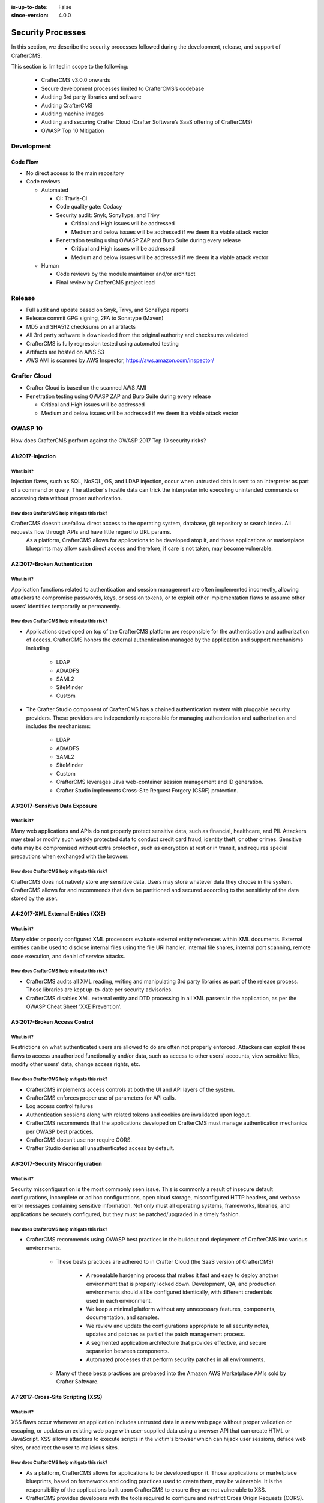 :is-up-to-date: False
:since-version: 4.0.0


.. index:: CrafterCMS Security Processes, Security, Security Processes

==================
Security Processes
==================

In this section, we describe the security processes followed during the development, release, and support of CrafterCMS.


This section is limited in scope to the following:

    * CrafterCMS v3.0.0 onwards
    * Secure development processes limited to CrafterCMS’s codebase
    * Auditing 3rd party libraries and software
    * Auditing CrafterCMS
    * Auditing machine images
    * Auditing and securing Crafter Cloud (Crafter Software’s SaaS offering of CrafterCMS)
    * OWASP Top 10 Mitigation

-----------
Development
-----------

^^^^^^^^^
Code Flow
^^^^^^^^^
* No direct access to the main repository
* Code reviews

  * Automated

    * CI: Travis-CI
    * Code quality gate: Codacy
    * Security audit: Snyk, SonyType, and Trivy

      * Critical and High issues will be addressed
      * Medium and below issues will be addressed if we deem it a viable attack vector

    * Penetration testing using OWASP ZAP and Burp Suite during every release

      * Critical and High issues will be addressed
      * Medium and below issues will be addressed if we deem it a viable attack vector

  * Human

    * Code reviews by the module maintainer and/or architect
    * Final review by CrafterCMS project lead


-------
Release
-------

* Full audit and update based on Snyk, Trivy, and SonaType reports
* Release commit GPG signing, 2FA to Sonatype (Maven)
* MD5 and SHA512 checksums on all artifacts
* All 3rd party software is downloaded from the original authority and checksums validated
* CrafterCMS is fully regression tested using automated testing
* Artifacts are hosted on AWS S3
* AWS AMI is scanned by AWS Inspector,  https://aws.amazon.com/inspector/

-------------
Crafter Cloud
-------------

* Crafter Cloud is based on the scanned AWS AMI
* Penetration testing using OWASP ZAP and Burp Suite during every release

  * Critical and High issues will be addressed
  * Medium and below issues will be addressed if we deem it a viable attack vector

--------
OWASP 10
--------

How does CrafterCMS perform against the OWASP 2017 Top 10 security risks?

^^^^^^^^^^^^^^^^^
A1:2017-Injection
^^^^^^^^^^^^^^^^^
"""""""""""
What is it?
"""""""""""
Injection flaws, such as SQL, NoSQL, OS, and LDAP injection, occur when untrusted data is sent to an interpreter as part of a command or query. The attacker's hostile data can trick the interpreter into executing unintended commands or accessing data without proper authorization.

""""""""""""""""""""""""""""""""""""""""""""
How does CrafterCMS help mitigate this risk?
""""""""""""""""""""""""""""""""""""""""""""
CrafterCMS doesn’t use/allow direct access to the operating system, database, git repository or search index. All requests flow through APIs and have little regard to URL params.
    As a platform, CrafterCMS allows for applications to be developed atop it, and those applications or marketplace blueprints may allow such direct access and therefore, if care is not taken, may become vulnerable.

^^^^^^^^^^^^^^^^^^^^^^^^^^^^^
A2:2017-Broken Authentication
^^^^^^^^^^^^^^^^^^^^^^^^^^^^^
"""""""""""
What is it?
"""""""""""
Application functions related to authentication and session management are often implemented incorrectly, allowing attackers to compromise passwords, keys, or session tokens, or to exploit other implementation flaws to assume other users' identities temporarily or permanently.

""""""""""""""""""""""""""""""""""""""""""""
How does CrafterCMS help mitigate this risk?
""""""""""""""""""""""""""""""""""""""""""""
* Applications developed on top of the CrafterCMS platform are responsible for the authentication and authorization of access. CrafterCMS honors the external authentication managed by the application and support mechanisms including

   * LDAP
   * AD/ADFS
   * SAML2
   * SiteMinder
   * Custom

* The Crafter Studio component of CrafterCMS has a chained authentication system with pluggable security providers. These providers are independently responsible for managing authentication and authorization and includes the mechanisms:

    * LDAP
    * AD/ADFS
    * SAML2
    * SiteMinder
    * Custom
    * CrafterCMS leverages Java web-container session management and ID generation.
    * Crafter Studio implements Cross-Site Request Forgery (CSRF) protection.

^^^^^^^^^^^^^^^^^^^^^^^^^^^^^^^
A3:2017-Sensitive Data Exposure
^^^^^^^^^^^^^^^^^^^^^^^^^^^^^^^
"""""""""""
What is it?
"""""""""""
Many web applications and APIs do not properly protect sensitive data, such as financial, healthcare, and PII. Attackers may steal or modify such weakly protected data to conduct credit card fraud, identity theft, or other crimes. Sensitive data may be compromised without extra protection, such as encryption at rest or in transit, and requires special precautions when exchanged with the browser.

""""""""""""""""""""""""""""""""""""""""""""
How does CrafterCMS help mitigate this risk?
""""""""""""""""""""""""""""""""""""""""""""
CrafterCMS does not natively store any sensitive data. Users may store whatever data they choose in the system. CrafterCMS allows for and recommends that data be partitioned and secured according to the sensitivity of the data stored by the user.


^^^^^^^^^^^^^^^^^^^^^^^^^^^^^^^^^^^
A4:2017-XML External Entities (XXE)
^^^^^^^^^^^^^^^^^^^^^^^^^^^^^^^^^^^
"""""""""""
What is it?
"""""""""""
Many older or poorly configured XML processors evaluate external entity references within XML documents. External entities can be used to disclose internal files using the file URI handler, internal file shares, internal port scanning, remote code execution, and denial of service attacks.

""""""""""""""""""""""""""""""""""""""""""""
How does CrafterCMS help mitigate this risk?
""""""""""""""""""""""""""""""""""""""""""""
* CrafterCMS audits all XML reading, writing and manipulating 3rd party libraries as part of the release process. Those libraries are kept up-to-date per security advisories.
* CrafterCMS disables XML external entity and DTD processing in all XML parsers in the application, as per the OWASP Cheat Sheet 'XXE Prevention'.


^^^^^^^^^^^^^^^^^^^^^^^^^^^^^
A5:2017-Broken Access Control
^^^^^^^^^^^^^^^^^^^^^^^^^^^^^
"""""""""""
What is it?
"""""""""""
Restrictions on what authenticated users are allowed to do are often not properly enforced. Attackers can exploit these flaws to access unauthorized functionality and/or data, such as access to other users' accounts, view sensitive files, modify other users' data, change access rights, etc.

""""""""""""""""""""""""""""""""""""""""""""
How does CrafterCMS help mitigate this risk?
""""""""""""""""""""""""""""""""""""""""""""
* CrafterCMS implements access controls at both the UI and API layers of the system.
* CrafterCMS enforces proper use of parameters for API calls.
* Log access control failures
* Authentication sessions along with related tokens and cookies are invalidated upon logout.
* CrafterCMS recommends that the applications developed on CrafterCMS must manage authentication mechanics per OWASP best practices.
* CrafterCMS doesn’t use nor require CORS.
* Crafter Studio denies all unauthenticated access by default.


^^^^^^^^^^^^^^^^^^^^^^^^^^^^^^^^^
A6:2017-Security Misconfiguration
^^^^^^^^^^^^^^^^^^^^^^^^^^^^^^^^^
"""""""""""
What is it?
"""""""""""
Security misconfiguration is the most commonly seen issue. This is commonly a result of insecure default configurations, incomplete or ad hoc configurations, open cloud storage, misconfigured HTTP headers, and verbose error messages containing sensitive information. Not only must all operating systems, frameworks, libraries, and applications be securely configured, but they must be patched/upgraded in a timely fashion.

""""""""""""""""""""""""""""""""""""""""""""
How does CrafterCMS help mitigate this risk?
""""""""""""""""""""""""""""""""""""""""""""
* CrafterCMS recommends using OWASP best practices in the buildout and deployment of CrafterCMS into various environments.

    * These bests practices are adhered to in Crafter Cloud (the SaaS version of CrafterCMS)

        * A repeatable hardening process that makes it fast and easy to deploy another environment that is properly locked down. Development, QA, and production environments should all be configured identically, with different credentials used in each environment.
        * We keep a minimal platform without any unnecessary features, components, documentation, and samples.
        * We review and update the configurations appropriate to all security notes, updates and patches as part of the patch management process.
        * A segmented application architecture that provides effective, and secure separation between components.
        * Automated processes that perform security patches in all environments.

    * Many of these bests practices are prebaked into the Amazon AWS Marketplace AMIs sold by Crafter Software.


^^^^^^^^^^^^^^^^^^^^^^^^^^^^^^^^^^
A7:2017-Cross-Site Scripting (XSS)
^^^^^^^^^^^^^^^^^^^^^^^^^^^^^^^^^^
"""""""""""
What is it?
"""""""""""
XSS flaws occur whenever an application includes untrusted data in a new web page without proper validation or escaping, or updates an existing web page with user-supplied data using a browser API that can create HTML or JavaScript. XSS allows attackers to execute scripts in the victim's browser which can hijack user sessions, deface web sites, or redirect the user to malicious sites.

""""""""""""""""""""""""""""""""""""""""""""
How does CrafterCMS help mitigate this risk?
""""""""""""""""""""""""""""""""""""""""""""
* As a platform, CrafterCMS allows for applications to be developed upon it. Those applications or marketplace blueprints, based on frameworks and coding practices used to create them, may be vulnerable. It is the responsibility of the applications built upon CrafterCMS to ensure they are not vulnerable to XSS.
* CrafterCMS provides developers with the tools required to configure and restrict Cross Origin Requests (CORS).
* Crafter Studio is audited for XSS attacks and does scrub all user input and API parameters.


^^^^^^^^^^^^^^^^^^^^^^^^^^^^^^^^
A8:2017-Insecure Deserialization
^^^^^^^^^^^^^^^^^^^^^^^^^^^^^^^^
"""""""""""
What is it?
"""""""""""
Insecure deserialization often leads to remote code execution. Even if deserialization flaws do not result in remote code execution, they can be used to perform attacks, including replay attacks, injection attacks, and privilege escalation attacks.

""""""""""""""""""""""""""""""""""""""""""""
How does CrafterCMS help mitigate this risk?
""""""""""""""""""""""""""""""""""""""""""""
* CrafterCMS only serializes and deserializes data into JSON.
* CrafterCMS audits all JSON reading, writing and manipulating 3rd party libraries as part of the release process. Those libraries are kept up-to-date per security advisories.


^^^^^^^^^^^^^^^^^^^^^^^^^^^^^^^^^^^^^^^^^^^^^^^^^^^
A9:2017-Using Components with Known Vulnerabilities
^^^^^^^^^^^^^^^^^^^^^^^^^^^^^^^^^^^^^^^^^^^^^^^^^^^
"""""""""""
What is it?
"""""""""""
Components, such as libraries, frameworks, and other software modules, run with the same privileges as the application. If a vulnerable component is exploited, such an attack can facilitate serious data loss or server takeover. Applications and APIs using components with known vulnerabilities may undermine application defenses and enable various attacks and impacts.

""""""""""""""""""""""""""""""""""""""""""""
How does CrafterCMS help mitigate this risk?
""""""""""""""""""""""""""""""""""""""""""""
* Continuous scanning during development

    * CrafterCMS’s 3rd party dependencies are continuously scanned and reported on per code submission

* During the release process

    * CrafterCMS audits and updates code per a full security scan of the software
    * All 3rd party software is downloaded from the original authority and checksums validated
    * AWS Marketplace AMIs are scanned by AWS Inspector,  https://aws.amazon.com/inspector/

* Crafter Software recommends organizations perform their own security audits for all additional 3rd party dependencies for their application per OWASP best practices.


^^^^^^^^^^^^^^^^^^^^^^^^^^^^^^^^^^^^^^^^^^
A10:2017-Insufficient Logging & Monitoring
^^^^^^^^^^^^^^^^^^^^^^^^^^^^^^^^^^^^^^^^^^
"""""""""""
What is it?
"""""""""""
Insufficient logging and monitoring, coupled with missing or ineffective integration with incident response, allows attackers to further attack systems, maintain persistence, pivot to more systems, and tamper, extract, or destroy data. Most breach studies show time to detect a breach is over 200 days, typically detected by external parties rather than internal processes or monitoring.

""""""""""""""""""""""""""""""""""""""""""""
How does CrafterCMS help mitigate this risk?
""""""""""""""""""""""""""""""""""""""""""""
* CrafterCMS components log all activity to standard logging servers.
* CrafterCMS recommends:

    * Application developed on CrafterCMS log all critical events.
    * Logs are processed by monitors and alarms are triggered per OWASP best practices.

--------------------------------
Securing your CrafterCMS Install
--------------------------------

CrafterCMS installations are pre-configured with default values. To have a secure installation, remember to change the pre-configured default values. For more information, see :ref:`change-the-defaults`.
